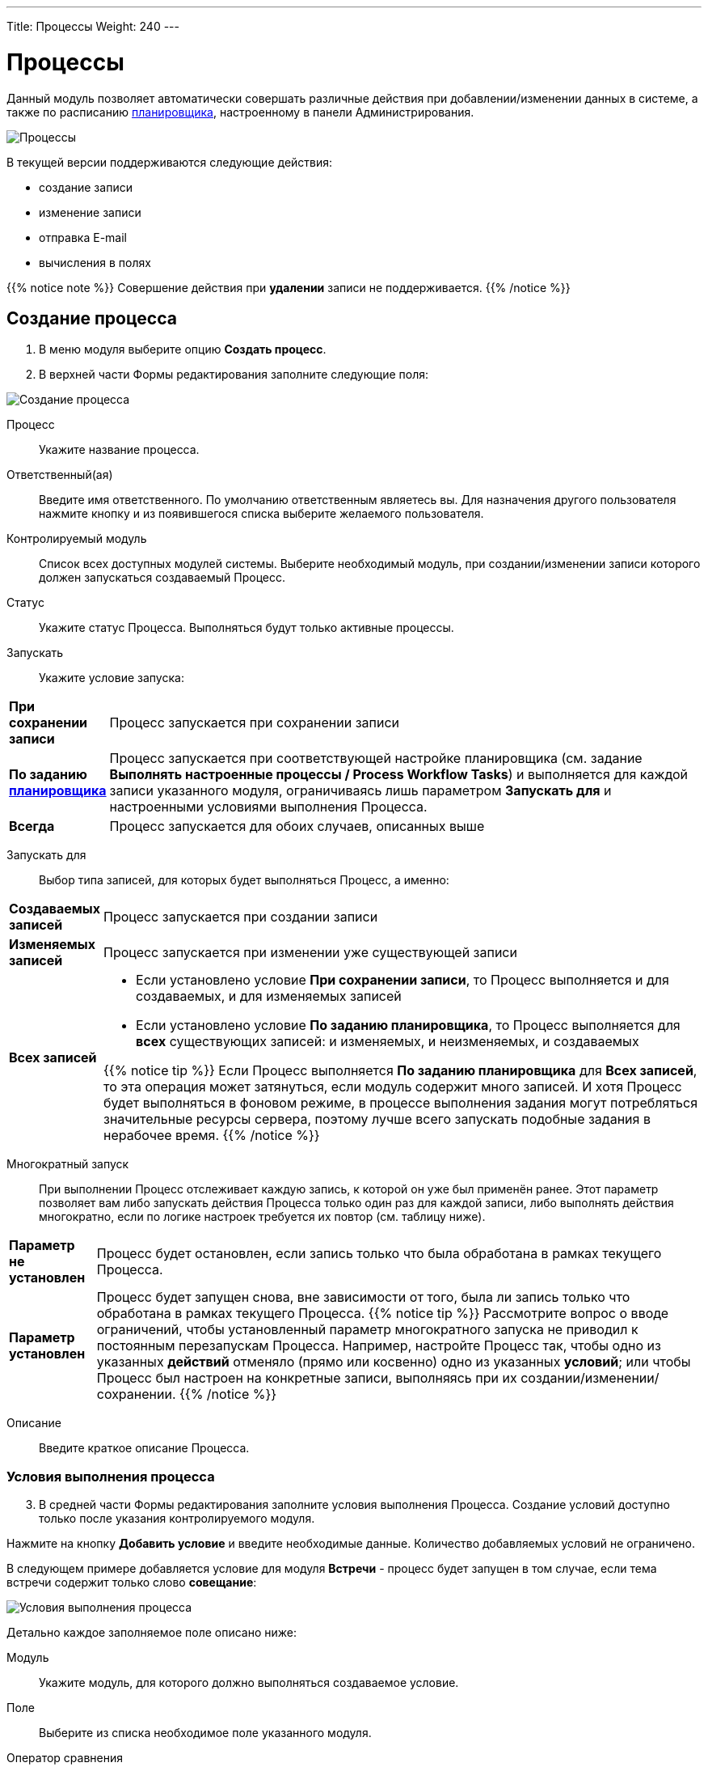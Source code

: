 ---
Title: Процессы
Weight: 240
---

:author: likhobory
:email: likhobory@mail.ru

:toc:
:toc-title: Оглавление
:toclevels: 5

:experimental:   

:imagesdir: /images/ru/user/advanced-modules/Workflow

ifdef::env-github[:imagesdir: ./../../../../master/static/images/ru/user/advanced-modules/Workflow]

:btn: btn:

ifdef::env-github[:btn:]

= Процессы

Данный модуль позволяет  автоматически совершать различные действия при добавлении/изменении данных в системе, а также по расписанию 
link:../../../admin/administration-panel/system/#_планировщик[планировщика], настроенному в панели Администрирования.

image:image1.png[Процессы]
  
В текущей версии поддерживаются следующие действия: 

*	создание записи
*	изменение записи
*	отправка E-mail
*	вычисления в полях

{{% notice note %}}
Совершение действия при *удалении* записи не поддерживается.
{{% /notice %}}

== Создание процесса

 .	В меню модуля выберите опцию *Создать процесс*.
 .	В  верхней части Формы редактирования заполните следующие поля:

image:image2.png[Создание процесса]

Процесс:: Укажите название процесса.
Ответственный(ая):: Введите имя ответственного. По умолчанию ответственным являетесь вы. Для назначения другого пользователя нажмите кнопку   и из появившегося списка выберите желаемого пользователя. 
Контролируемый модуль:: Список всех доступных модулей системы. Выберите необходимый модуль, при создании/изменении записи которого должен запускаться создаваемый Процесс.
Статус:: Укажите статус Процесса. Выполняться будут только активные процессы.
Запускать:: Укажите условие запуска: 

[cols="1s,7",options="!header"]
|===
 |При сохранении записи |Процесс запускается при сохранении записи
 |По заданию link:../../../admin/administration-panel/system/#_планировщик[планировщика] |Процесс запускается при соответствующей настройке планировщика (см. задание *Выполнять настроенные процессы / Process Workflow Tasks*) и выполняется для каждой записи указанного модуля, ограничиваясь лишь параметром *Запускать для* и настроенными условиями выполнения Процесса.
 |Всегда |Процесс запускается для обоих случаев, описанных выше 
|===

Запускать для:: Выбор типа записей, для которых будет выполняться Процесс, а именно:

[cols="1s,7",options="!header"]
|===
 |Создаваемых записей
 |Процесс запускается при создании записи
 |Изменяемых записей |Процесс запускается при изменении уже существующей записи
 |Всех записей 
a| 
 * Если установлено условие *При сохранении записи*, то Процесс выполняется и для создаваемых, и для изменяемых записей
 * Если установлено условие *По заданию планировщика*, то Процесс выполняется для *всех* существующих записей: и изменяемых, и неизменяемых, и создаваемых

{{% notice tip %}}
Если Процесс выполняется *По заданию планировщика* для *Всех записей*, то эта операция может затянуться, если модуль содержит много записей. И хотя Процесс будет выполняться в фоновом режиме, в процессе выполнения задания могут потребляться значительные ресурсы сервера, поэтому лучше всего запускать подобные задания в нерабочее время.
{{% /notice %}}
|===

Многократный запуск:: При выполнении Процесс отслеживает каждую запись, к которой он уже был применён ранее. Этот параметр позволяет вам либо запускать действия Процесса только один раз для каждой записи, либо выполнять действия многократно, если по логике настроек требуется их повтор (см. таблицу ниже).

[cols="1s,7",options="!header"]
|===
 |Параметр не установлен |Процесс будет остановлен, если запись только что была обработана в рамках текущего Процесса.
 |Параметр установлен |Процесс будет запущен снова, вне зависимости от того, была ли запись только что обработана в рамках текущего Процесса.
{{% notice tip %}}
Рассмотрите вопрос о вводе ограничений, чтобы  установленный параметр многократного запуска не приводил к постоянным перезапускам Процесса.
Например, настройте Процесс так, чтобы одно из указанных *действий* отменяло (прямо или косвенно) одно из указанных *условий*; или чтобы Процесс был настроен на конкретные записи, выполняясь при их создании/изменении/сохранении.
{{% /notice %}}
|===

Описание:: Введите краткое описание Процесса.

=== Условия выполнения процесса 

[start=3]
 . В средней части Формы редактирования заполните условия выполнения Процесса. Создание условий доступно только после указания контролируемого модуля.

Нажмите на кнопку {btn}[Добавить условие] и введите необходимые данные. Количество добавляемых условий не ограничено. 

В следующем примере добавляется условие для модуля *Встречи* - процесс будет запущен в том случае, если тема встречи содержит только слово *совещание*:

image:image3.png[Условия выполнения процесса]

Детально каждое заполняемое поле описано ниже:

Модуль:: Укажите модуль, для которого должно выполняться создаваемое условие.
Поле:: Выберите из списка необходимое поле указанного модуля.
Оператор сравнения:: В зависимости от выбранного поля доступны различные операторы сравнения. Если поле НЕ содержит дату или цифровое значение, то доступны следующие операторы: *Равно*, *Не равно*, *Содержит*, *Начинается с*, *Оканчивается на*, *Пустое*. Если поле цифровое или содержит дату, то возможны следующие условия: *Равно*, *Не равно*, *Больше*, *Меньше*, *Больше или равно*, *Меньше или равно*, *Пустое*.

{{% notice note %}}
Тип поля не всегда может соответствовать его названию. Например, в модуле *Контрагенты* стандартное поле *Число сотрудников* указано не как целочисленное, а как текстовое. Типы доступных полей модуля вы можете просмотреть в Студии. Тип ранее созданного поля в Студии изменить нельзя, но администратор SuiteCRM может создать link:../../../admin/administration-panel/developer-tools/#_создание_и_редактирование_полей[новое поле] с требуемым типом и добавить его в макет соответствующей Формы.
{{% /notice %}}

Тип:: Тип условия, в зависимости от типа выбранного поля доступны следующие варианты: 
*	*_Значение_* – наиболее частый вариант, используется для сравнения выбранного поля с указанным значением.  Значение может быть представлено по-разному, в зависимости от типа выбранного поля. Например, если поле представлено комбобоксом, то  значение будет представлено списком:

image:image4.png[Значение]

*	*_Поле_* – используется для сравнения значения двух полей. В следующем примере сравниваются даты создания и изменения записи:
 
image:image5.png[Поле]

*	*_Изменение_*  - используется при изменении значения выбранного поля. Например, в следующем примере Процесс будет запущен, если был изменён тип Контрагента:

image:image6.png[Изменение]

*	 *_Мультивыбор_*  - используется для сравнения выбранного поля с несколькими значениями. Например, в следующем примере Процесс будет запущен, если отрасль Контрагента соответствует одному из выбранных значений:

image:image7.png[Мультивыбор]

*	*_Дата_* - используется для сравнения выбранного поля с указанной датой или интервалом. Интервал может быть представлен минутами, часами, днями, неделями, месяцами или годовщиной.

{{% notice note %}}
Если годовщина приходится на 29 февраля, но текущий год не является високосным, то Процесс будет запущен 28 февраля.
{{% /notice %}}

Например, в следующем примере Процесс будет запущен, если запись о Контрагенте была создана в течение ближайших 6 дней:

image:image8.png[Дата]

[discrete]
=== Удаление условия процесса

Для удаления ранее  созданного условия нажмите на соответствующий значок, расположенный слева от условия:

image:image9.png[Удаление условия процесса]


=== Действия

[start=4]
 .	В нижней части Формы редактирования Процесса настройте действия, которые будут выполнены, если есть соответствие ранее указанным условиям. 
Нажмите на кнопку {btn}[Добавить действие] и выберите необходимое значение. Доступны следующие действия: *Создать запись*, *Изменить запись*, *Отправить E-mail* и *Выполнить вычисления в полях*. 

image:image10.png[Действия]

Для каждого действия желательно указать его краткое описание (или название). Количество добавляемых в Процесс действий не ограничено.

==== Создание записи 

Прежде всего необходимо выбрать тип записи - модуль, в котором будет создаваться необходимая запись. 

После выбора модуля вы можете:

*	Связать создаваемую запись с записью в контролируемом модуле, отметив соответствующую опцию. В этом случае в субпанелях Форм просмотра обеих записей будет отображаться информация о созданной связи.

* Скопировать электронные адреса из контролируемого модуля в связанный модуль, отметив соответствующую опцию. Для осуществления копирования должна быть отмечена и предыдущая опция.

image:image11.png[Связать с записью в контролируемом модуле]
 
*	Связать создаваемую запись с другой записью. Для этого нажмите кнопку {btn}[Добавить связь], выберите необходимый модуль и существующую в нем запись. На рисунке ниже показан пример, где создаваемая задача с темой *Моя задача* будет связана с записью *Judy Perna* из модуля Контакты: 

image:image12.png[Связать с другой записью]

*	Указать поля, которые необходимо заполнить при создании записи. Для этого нажмите кнопку {btn}[Добавить поле] и выберите необходимый элемент в списке.

image:image13.png[Указать заполняемые поля]

После этого справа появится ещё один список, позволяющий указать, каким именно образом будет заполняться поле создаваемой записи. Доступны следующие варианты:

*_Значение_* – поле создаваемой записи будет содержать указанное значение

*_Поле_* – поле создаваемой записи будет содержать то же значение, что и выбранное поле

*_Дата_* – доступно только если поле имеет тип *Date* - поле будет содержать указанное или вычисляемое по указанной формуле значение даты

Для поля *Ответственный(ая)* доступны дополнительные варианты:

*_Назначение в цикле_* – пользователи выбираются по порядку (из общего списка, из Роли и/или из Группы)

*_Назначение наименее занятого_* – выбирается пользователь, у которого меньше всего записей в текущем модуле (выбор из общего списка, из Роли и/или из Группы)

*_Случайное назначение_* – выбор случайного пользователя (из общего списка, из Роли и/или из Группы)

{{% notice info %}}
Детальная информация о Ролях  и Группах описана в разделе 
link:../../../admin/administration-panel/users/#_роли_и_группы_пользователей[Роли и группы пользователей].
{{% /notice %}}

В указанном ниже примере создаётся запись в модуле *Задачи* со следующими заполненными полями:

Тема задачи:: *Моя задача*
Дата создания:: Текущая дата + 10 минут
Дата изменения:: Равна дате создания
Ответственный(ая):: Назначается в цикле из Группы *group1* и из Роли *role1*

image:image14.png[Пример создания записи]

==== Изменение записи

В данном случае используется тот же функционал, что и при создании записи, но вместо создания новой записи происходит изменение уже существующей: могут быть изменены значения полей записи, добавлены связи с другими записями. 

==== Отправка E-mail


В данном случае выполнение Процесса приведёт к отправке на указанные адреса электронных писем, созданных на основе 
link:../../core-modules/emailtemplates[шаблонов]. Для отправки писем индивидуально каждому пользователю – отметьте соответствующую опцию, в противном случае каждый получатель будет видеть адресные данные всех указанных адресатов.

{{% notice note %}}
Письма всегда будут отправляться с системного почтового адреса. Указанные в профиле пользователя электронные адреса в этом случае не используются, поскольку Процесс может выполняться по заданию Планировщика, без привязки к конкретному пользователю.
{{% /notice %}}

image:image15.png[Отправка E-mail]

При указании адресатов возможны следующие варианты:

*	*_Указать вручную_* – E-mail вводится вручную
*	*_Отобранной записи_* –  E-mail будет отправлен на основной электронный адрес записи, запустившей текущий Процесс. Данный вариант может быть задействован только в том случае, если в записи есть поле с электронным адресом (для Контактов, Контрагентов и т.д.)
*	*_Связанной записи_* – E-mail будет отправлен на основной электронный адрес записи, связанной с текущей. Для того из комбобокса выберите соответствующий модуль, связанный с текущим
*	*_Выбрать пользователя_* – E-mail будет отправлен на электронный адрес выбранного пользователя
*	*_Выбрать пользователей_* – E-mail будет отправлен на электронный адрес всех пользователей, пользователей Роли и/или пользователей Группы.

{{% notice info %}}
Детальная информация о Ролях  и Группах описана в разделе 
link:../../../admin/administration-panel/users/#_роли_и_группы_пользователей[Роли и группы пользователей].
{{% /notice %}}

==== Вычисления в полях
 
См. раздел link:../workflow-calculated-fields[Вычисления в полях процессов]

==== Удаление действия

Для удаления ранее созданного действия нажмите на соответствующий значок, расположенный в правом верхнем углу действия: 

image:image21.png[Удаление действия]

Для удаления записи внутри действия нажмите на соответствующий значок, расположенный слева от записи:

image:image22.png[Удаление записи внутри действия]

== Контроль процесса

В нижней части Формы просмотра каждого процесса расположена субпанель *Контроль процесса*, отображающая  информацию о выполнении текущего процесса, содержащую в том числе: название записи, запустившей  процесс, статус выполнения процесса, дату и время выполнения процесса.

image:image23.png[Контроль процесса]

Вы также можете просмотреть информацию о выполнении всех настроенных Процессов, выбрав пункт *Контроль процессов* в меню модуля *Процессы*.

== Управление информацией о процессах

[discrete]
==== В модуле вы можете выполнять следующие действия:

*	Сортировка списка записей, для этого нажмите на значок   в заголовке сортируемого столбца, для обратной сортировки нажмите на значок ещё раз. 
*	Добавление записи в избранное –  после чего пользователь получает возможность быстрого доступа к наиболее важной для него информации. За дополнительной информацией  обратитесь к разделу link:../../introduction/user-interface/navigation-elements/#_избранное[Избранное].
*	Редактирование или удаление информации сразу о нескольких процессах,  для этого используйте link:../../introduction/user-interface/record-management/#_массовое_обновление_записей[панель массового обновления].
*	link:../../introduction/user-interface/record-management/#_экспорт_данных[Экспорт] записей, для этого в меню над выбранными записями выберите пункт *Экспортировать*.
*	link:../../introduction/user-interface/record-management/#_поиск_и_объединение_схожих_записей[Поиск дубликатов], для этого в меню действий Формы просмотра выберите пункт *Поиск дубликатов*..
*	Просмотр детальной информации о процессе, для этого нажмите на названии процесса в общем списке.
*	Редактирование данных, для этого  либо в Форме просмотра нажмите на кнопку {btn}[Править], либо непосредственно в Форме списка нажмите на кнопку   слева от редактируемой записи. Вы также можете выполнить link:../../introduction/user-interface/in-line-editing/[быструю правку].
*	Дублирование информации о процессе, для этого в меню действий выберите пункт {btn}[Дублировать]. Дублирование является удобным способом быстрого создания схожих записей, вы можете изменить продублированную информацию с целью создания нового процесса.
*	Удаление процесса, для этого нажмите на кнопку {btn}[Удалить]. 
*	Отслеживание изменений введённой информации, для этого нажмите на кнопку {btn}[Просмотр журнала изменений] в форме просмотра. Если в журнале необходимо изменить перечень контролируемых полей - сделайте это в Студии, настроив параметр link:../../../admin/administration-panel/developer-tools/#Audit[*Аудит*] соответствующего поля.

== Примеры процессов 

=== Добавление клиентов в список адресатов

В данном примере показано пошаговое создание процесса, автоматически добавляющего  Контрагентов, имеющих тип *Клиенты*, в список адресатов при создании или изменении информации о Контрагенте: 

 .	В модуле процессы выбираем действие *Создать процесс*.
 .	Присваиваем процессу подходящее название, например: «Заполнение списка адресатов». 
 .	В списке контролируемых модулей выбираем модуль *Контрагенты*. 
 .	В списке *Запускать* выбираем значение *Только при сохранении записи*.
 .	В списке *Запускать для* оставляем стандартное значение *Всех записей* - в этом случае процесс будет запущен и при создании, и при изменении записи.
 .	Убеждаемся, что опция *Многократный запуск* НЕ отмечена и статус указан как *Активен*. При необходимости вводим описание процесса и указываем ответственного.

[discrete]
==== Добавление условий 

 .	В разделе условий выполнения процесса нажимаем кнопку {btn}[Добавить условие]. 
 .	В списке полей выбираем значение *Тип* 
 .	В качестве оператора сравнения оставляем значение *Равно*, в поле *Тип* выбираем *Значение*. 
 .	В списке значений выбираем *Клиент*.
 
Созданное условие должно выглядеть следующим образом:

image:image24.png[Примеры процессов1-Добавление условий]

[discrete]
==== Добавление действий

 .	В разделе действий нажимаем кнопку {btn}[Добавить действие]. 
 .	В списке действий выбираем *Изменить запись*.
 .	В поле *Краткое описание действия* вводим соответствующее название, например: «Дополнение списка адресатов».
 .	Нажимаем кнопку {btn}[Добавить связь]. 
 .	В появившемся над кнопкой списке выбираем значение *Списки адресатов: Адресаты*.
 .	Появятся два дополнительных поля. В крайнем правом поле указываем необходимый список адресатов. 
Созданное действие  будет выглядеть следующим образом: 

image:image25.png[Примеры процессов1-Добавление действий]

=== Уведомление по электронной почте о поступивших обращениях

В данном примере показано пошаговое создание процесса, автоматически отправляющего уведомления на почту двум пользователям (ответственному за обращение и дополнительно указанному пользователю) в том случае, если открытое обращение не обновлялось в течение двух дней:  

 .	В модуле процессы выбираем действие *Создать процесс*
 .	Присваиваем процессу подходящее название, например: «Напоминание об обращении». 
 .	В списке контролируемых модулей выбираем модуль *Обращения*. 
 .	В списке *Запускать* выбираем значение *Только при сохранении записи*.
 .	В списке *Запускать для* оставляем стандартное значение *Всех записей* - в этом случае процесс будет запущен и при создании, и при изменении записи.
 .	Убеждаемся, что опция *Многократный запуск* НЕ отмечена и статус указан как *Активен*. При необходимости вводим описание процесса и указываем ответственного.

[discrete]
==== Добавление условий 

 .	В разделе условий выполнения процесса нажимаем кнопку {btn}[Добавить условие]. 
 .	В списке полей выбираем значение *Дата изменения* 
 .	В качестве оператора сравнения выбираем значение *Меньше или равно*, в поле *Тип* выбираем значение *Дата*. 
 .	В списке значений выбираем *Сейчас* и в дополнительных полях указываем: «-», «2» и «дней».  
 .	Ещё раз нажимаем кнопку {btn}[Добавить условие]. 
 .	В списке полей нового условия выбираем значение *Статус*.
 .	В качестве оператора сравнения оставляем значение *Равно*, в поле *Тип* выбираем *Мультивыбор*. 
 .	В списке значений выбираем элементы, соответствующие открытому обращению, в данном случае это *Новое* и *Назначенное*.
 
Созданное условие должно выглядеть следующим образом: 

image:image26.png[Примеры процессов2-Добавление условий]

[discrete]
==== Добавление действий 

 .	В разделе действий нажимаем кнопку {btn}[Добавить действие]. 
 .	В списке действий выбираем *Отправить E-mail*.
 .	В поле *Краткое описание действия* вводим соответствующее название, например: «Напоминание пользователям об обращении».
 .	Отмечаем необязательную опцию *Отправлять индивидуально каждому указанному адресату* - в этом случае каждый адресат будет видеть в списке получателей письма только свой электронный адрес.
 .	Нажмите на кнопку   и для поля *Кому* выберите значение *Связанной записи*, после чего в крайнем правом поле выберите значение *Пользователи: Ответственный(ая)*.
 .	Нажмите на кнопку   ещё раз и для нового поля *Кому* выберите значение *Выбрать пользователя*, после чего в крайнем правом поле выберите необходимого дополнительного пользователя.
 .	В списке шаблонов электронных писем выберите подходящий  шаблон или создайте новый.
 
Созданное действие  будет выглядеть следующим образом: 

image:image27.png[Примеры процессов2-Добавление действий]

=== Назначение Предварительного контакта пользователю, входящего в указанную группу

В данном примере показано пошаговое создание процесса, автоматически выполняющего следующие действия:

*	Назначение зарегистрированного через  веб-форму Предварительного контакта наименее занятому пользователю, входящего в условную Группу «group1» (выбирается пользователь, у которого меньше всего записей в модуле *Предварит. Контакты*)
*	Назначение звонка пользователю с указанием времени звонка на сутки позже после создания Предварительного контакта
 
 .	В модуле процессы выбираем действие *Создать процесс*
 .	Присваиваем процессу подходящее название, например: «Назначение ответственного предварительному контакту + звонок». 
 .	В списке контролируемых модулей выбираем модуль *Предварит. Контакты*. 
 .	В списке *Запускать* выбираем значение *Только при сохранении записи*.
 .	В списке *Запускать для* выбираем значение *Создаваемых записей*.
 .	Убеждаемся, что опция *Многократный запуск* НЕ отмечена и статус указан как *Активен*. При необходимости вводим описание процесса и указываем ответственного.

[discrete]
==== Добавление условий 

 .	В разделе условий выполнения процесса нажимаем кнопку {btn}[Добавить условие]. 
 .	В списке полей выбираем значение *Источник предв. контакта* 
 .	В качестве оператора сравнения оставляем значение *Равно*, в поле *Тип* выбираем *Значение*. 
 .	В списке значений выбираем *Веб-сайт*.
 
Созданное условие должно выглядеть следующим образом:

image:image28.png[Примеры процессов3-Добавление условий]

[discrete]
==== Добавление действий
 
 .	В разделе действий нажимаем кнопку {btn}[Добавить действие]. 
 .	В списке действий выбираем *Изменить запись*.
 .	В поле *Краткое описание действия* вводим соответствующее название, например: «Назначение ответственного наименее занятому предварительному контакту».
 .	В списке *Тип записи* выбираем модуль *Предварит. Контакты*.
 .	Нажимаем кнопку {btn}[Добавить поле].
 .	В появившемся над кнопкой списке выбираем значение *Ответственный(ая)*.
 .	Появятся два дополнительных поля. В среднем поле выбираем *Назначение наименее занятого*.
 .	В крайнем правом поле выбираем *ВСЕ пользователи Группы*.
 .	В появившемся справа поле выбираем группу «group1».
 .	Ещё раз нажимаем кнопку {btn}[Добавить действие].
 .	В списке действий выбираем *Создать запись*.
 .	В поле *Краткое описание действия* вводим соответствующее название, например: «Назначение звонка».
 .	В списке *Тип записи* выбираем модуль *Звонки*.
 .	Отмечаем опцию *Связать с записью в контролируемом модуле*.
 .	Нажимаем кнопку {btn}[Добавить поле].
 .	В появившемся над кнопкой списке выбираем значение *Дата звонка*.
 .	Появятся два дополнительных поля. В среднем поле выбираем *Дата*.
 .	В крайнем правом поле выбираем *Сегодня*.
 .	В появившихся дополнительных полях  указываем следующие значения: «+», «1», и «дней».
 .	Нажимаем кнопку {btn}[Добавить поле].
 .	В появившемся над кнопкой списке выбираем значение *Ответственный(ая)*.
 .	Появятся два дополнительных поля. В среднем поле выбираем *Поле*.
 .	В крайнем правом поле выбираем Ответственный(ая)» - при этом создаётся связь между назначенным  ответственным Предварительного контакта и звонком.

Созданные действия будут выглядеть следующим образом: 

image:image29.png[Примеры процессов3-Добавление действий]
